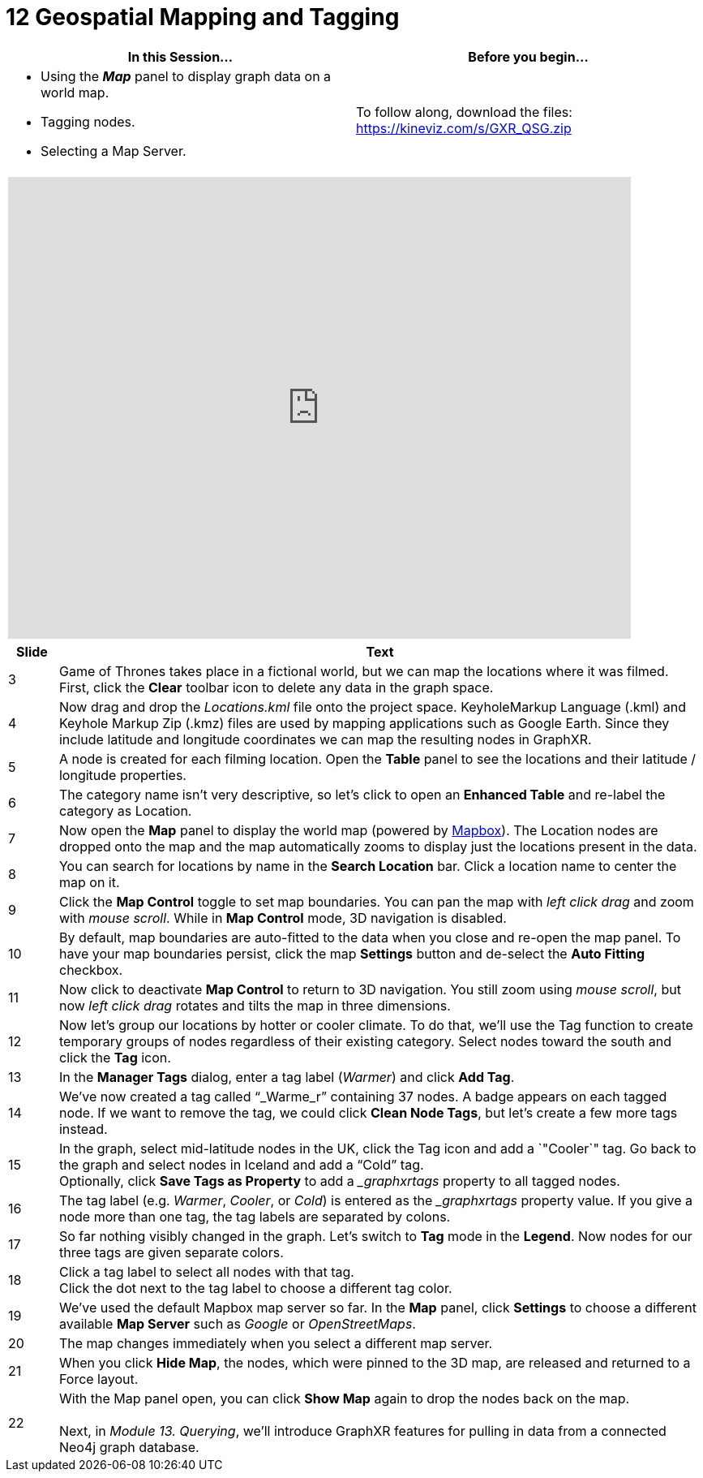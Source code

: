 = 12 Geospatial Mapping and Tagging

[cols="1,1"]
|===
| In this Session... | Before you begin...

a| * Using the *_Map_* panel to display graph data on a world map.
* Tagging nodes.
* Selecting a Map Server.
| To follow along, download the files: https://kineviz.com/s/GXR_QSG.zip
|===

[cols="1"]
|===
|+++<iframe src="https://docs.google.com/presentation/d/e/2PACX-1vS98-RR670PAKPhA3Xtzb4i5bPKS1_rwFIt140Ow-sxt9uzi26sTlsAW1EVI_fvNOHccOxPboTLb3pV/embed?start=false&loop=false&delayms=60000" frameborder="0" width="768" height="569" allowfullscreen="true" mozallowfullscreen="true" webkitallowfullscreen="true">++++++</iframe>+++
|===

[cols="1,13"]
|===
| *Slide* | *Text*

| 3
| Game of Thrones takes place in a fictional world, but we can map the locations where it was filmed.  +
First, click the *Clear* toolbar icon to delete any data in the graph space.

| 4
| Now drag and drop the _Locations.kml_ file onto the project space. KeyholeMarkup Language (.kml) and Keyhole Markup Zip (.kmz) files are used by mapping applications such as Google Earth. Since they include latitude and longitude coordinates we can map the resulting nodes in GraphXR.

| 5
| A node is created for each filming location. Open the *Table* panel to see the locations and their latitude / longitude properties.

| 6
| The category name isn't very descriptive, so let's click to open an *Enhanced Table* and re-label the category as Location.

| 7
| Now open the *Map* panel to display the world map (powered by https://www.mapbox.com/[Mapbox]). The Location nodes are dropped onto the map and the map automatically zooms to display just the locations present in the data.

| 8
| You can search for locations by name in the *Search Location* bar. Click a location name to center the map on it.

| 9
| Click the *Map Control* toggle to set map boundaries. You can pan the map with _left click drag_ and zoom with _mouse scroll_. While in *Map Control* mode, 3D navigation is disabled.

| 10
| By default, map boundaries are auto-fitted to the data when you close and re-open the map panel. To have your map boundaries persist, click the map *Settings* button and de-select the *Auto Fitting* checkbox.

| 11
| Now click to deactivate *Map Control* to return to 3D navigation. You still zoom using _mouse scroll_, but now _left click drag_ rotates and tilts the map in three dimensions.

| 12
| Now let's group our locations by hotter or cooler climate. To do that, we'll use the Tag function to create temporary groups of nodes regardless of their existing category. Select nodes toward the south and click the *Tag* icon.

| 13
| In the *Manager Tags* dialog, enter a tag label (_Warmer_) and click *Add Tag*.

| 14
| We've now created a tag called "`_Warme_r`" containing 37 nodes. A badge appears on each tagged node. If we want to remove the tag, we could click *Clean Node Tags*, but let's create a few more tags instead.

| 15
| In the graph, select mid-latitude nodes in the UK, click the Tag icon and add a `"Cooler`" tag. Go back to the graph and select nodes in Iceland and add a "`Cold`" tag.  +
Optionally, click *Save Tags as Property* to add a __graphxrtags_ property to all tagged nodes.

| 16
| The tag label (e.g. _Warmer_, _Cooler_, or _Cold_) is entered as the __graphxrtags_ property value. If you give a node more than one tag, the tag labels are separated by colons.

| 17
| So far nothing visibly changed in the graph. Let's switch to *Tag* mode in the *Legend*. Now nodes for our three tags are given separate colors.

| 18
| Click a tag label to select all nodes with that tag.  +
Click the dot next to the tag label to choose a different tag color.

| 19
| We've used the default Mapbox map server so far. In the *Map* panel, click *Settings* to choose a different available *Map Server* such as _Google_ or _OpenStreetMaps_.

| 20
| The map changes immediately when you select a different map server.

| 21
| When you click *Hide Map*, the nodes, which were pinned to the 3D map, are released and returned to a Force layout.

| 22
| With the Map panel open, you can click *Show Map* again to drop the nodes back on the map. +
 +
Next, in _Module 13. Querying_, we'll introduce GraphXR features for pulling in data from a connected Neo4j graph database.
|===
